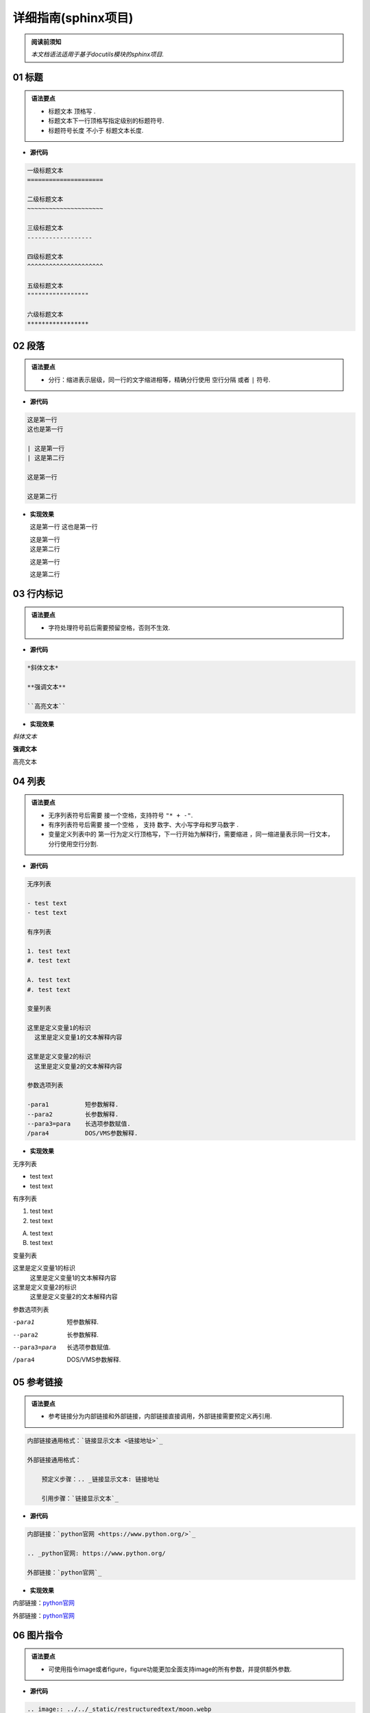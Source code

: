 ==============================
详细指南(sphinx项目)
==============================

.. admonition:: 阅读前须知

  | *本文档语法适用于基于docutils模块的sphinx项目.*

~~~~~~~~~~~~~~~~~~~~~~~~~~~~~~~~~~~~~~~~~~~~~
01 标题
~~~~~~~~~~~~~~~~~~~~~~~~~~~~~~~~~~~~~~~~~~~~~

.. admonition:: 语法要点

   - 标题文本 ``顶格写`` .
   - 标题文本下一行顶格写指定级别的标题符号.
   - 标题符号长度 ``不小于`` 标题文本长度.
  
- **源代码**
  
.. code-block:: RST

    一级标题文本
    =====================

    二级标题文本
    ~~~~~~~~~~~~~~~~~~~~~

    三级标题文本
    ------------------

    四级标题文本
    ^^^^^^^^^^^^^^^^^^^^^

    五级标题文本
    """""""""""""""""

    六级标题文本
    *****************

~~~~~~~~~~~~~~~~~~~~~~~~~~~~~~~~~~~~~~~~~~~~~
02 段落
~~~~~~~~~~~~~~~~~~~~~~~~~~~~~~~~~~~~~~~~~~~~~

.. admonition:: 语法要点

    - 分行：缩进表示层级，同一行的文字缩进相等，精确分行使用 ``空行分隔`` 或者 ``|`` 符号.

- **源代码**

.. code-block:: rst

  这是第一行
  这也是第一行

  | 这是第一行
  | 这是第二行

  这是第一行

  这是第二行

- **实现效果**
   
  这是第一行
  这也是第一行

  | 这是第一行
  | 这是第二行

  这是第一行

  这是第二行

~~~~~~~~~~~~~~~~~~~~~~~~~~~~~~~~~~~~~~~~~~~~~
03 行内标记
~~~~~~~~~~~~~~~~~~~~~~~~~~~~~~~~~~~~~~~~~~~~~

.. admonition:: 语法要点

    - 字符处理符号前后需要预留空格，否则不生效.

- **源代码**

.. code-block:: rst

  *斜体文本*

  **强调文本**

  ``高亮文本`` 

- **实现效果**

*斜体文本*

**强调文本**

``高亮文本`` 

~~~~~~~~~~~~~~~~~~~~~~~~~~~~~~~~~~~~~~~~~~~~~
04 列表
~~~~~~~~~~~~~~~~~~~~~~~~~~~~~~~~~~~~~~~~~~~~~

.. admonition:: 语法要点

   - 无序列表符号后需要 ``接一个空格``，支持符号 ``"* + -"``.
   - 有序列表符号后需要 ``接一个空格`` ， 支持 ``数字、大小写字母和罗马数字`` .
   - 变量定义列表中的 ``第一行为定义行顶格写，下一行开始为解释行，需要缩进`` ，同一缩进量表示同一行文本，分行使用空行分割.


- **源代码**

.. code-block:: rst

    无序列表

    - test text
    - test text

    有序列表

    1. test text
    #. test text

    A. test text
    #. test text

    变量列表

    这里是定义变量1的标识
      这里是定义变量1的文本解释内容

    这里是定义变量2的标识
      这里是定义变量2的文本解释内容

    参数选项列表

    -para1          短参数解释.
    --para2         长参数解释.
    --para3=para    长选项参数赋值.  
    /para4          DOS/VMS参数解释.

- **实现效果**
  
无序列表

- test text
- test text

有序列表

1. test text
#. test text

A. test text
#. test text

变量列表

这里是定义变量1的标识
  这里是定义变量1的文本解释内容

这里是定义变量2的标识
  这里是定义变量2的文本解释内容

参数选项列表

-para1          短参数解释.
--para2         长参数解释.
--para3=para    长选项参数赋值.  
/para4          DOS/VMS参数解释.

~~~~~~~~~~~~~~~~~~~~~~~~~~~~~~~~~~~~~~~~~~~~~
05 参考链接 
~~~~~~~~~~~~~~~~~~~~~~~~~~~~~~~~~~~~~~~~~~~~~

.. admonition:: 语法要点

    - 参考链接分为内部链接和外部链接，内部链接直接调用，外部链接需要预定义再引用.

.. code-block:: rst

    内部链接通用格式：`链接显示文本 <链接地址>`_

    外部链接通用格式：

        预定义步骤：.. _链接显示文本: 链接地址

        引用步骤：`链接显示文本`_

- **源代码**

.. code-block:: rst

    内部链接：`python官网 <https://www.python.org/>`_   

    .. _python官网: https://www.python.org/

    外部链接：`python官网`_

- **实现效果**
  
内部链接：`python官网 <https://www.python.org/>`_   

.. _python官网: https://www.python.org/

外部链接：`python官网`_

~~~~~~~~~~~~~~~~~~~~~~~~~~~~~~~~~~~~~~~~~~~~~
06 图片指令
~~~~~~~~~~~~~~~~~~~~~~~~~~~~~~~~~~~~~~~~~~~~~

.. admonition:: 语法要点

    - 可使用指令image或者figure，figure功能更加全面支持image的所有参数，并提供额外参数.

- **源代码**
  
.. code-block:: rst

  .. image:: ../../_static/restructuredtext/moon.webp
    :height: 100
    :width: 200
    :scale: 50 
    :alt: 资源不存在显示文本

- **实现效果**

.. image:: ../../_static/restructuredtext/moon.webp
  :height: 100
  :width: 200
  :scale: 50
  :alt: 资源不存在显示文本

~~~~~~~~~~~~~~~~~~~~~~~~~~~~~~~~~~~~~~~~~~~~~
07 提示块指令
~~~~~~~~~~~~~~~~~~~~~~~~~~~~~~~~~~~~~~~~~~~~~

.. admonition:: 语法要点

    - 可使用预定义提示块指令和自定义提示块指令.
    - 预定义提示块指令有：note | attention | caution | warning | tip | important | hint | error | danger
    - 自定义提示块指令为：admonition

- **源代码**
  
.. code-block:: rst

  .. note:: 

    这是note内容.

  .. admonition:: 这是自定义标题

    这是admonition内容.

- **实现效果**

.. note:: 

  这是note内容.

.. admonition:: 这是自定义标题

  这是admonition内容.

~~~~~~~~~~~~~~~~~~~~~~~~~~~~~~~~~~~~~~~~~~~~~
08 代码块指令
~~~~~~~~~~~~~~~~~~~~~~~~~~~~~~~~~~~~~~~~~~~~~

.. admonition:: 语法要点

    - 全局代码配置指令为 ``highlight`` ，可选参数有 ``linenothreshold`` 控制代码行数显示门限 |  ``force`` 强制代码行数显示(优先级最高).
    - 代码块指令为 ``code-block`` , 可选参数有 ``linenos行数显示`` | ``emphasize-lines强调行`` | ``caption导航文本`` | ``name预定义引用名`` .
    - 外部引用代码指令为 ``literalinclude``.可选参数有code-block外的： ``encoding编码`` | ``lines引用指定行`` .
  
- **源代码**
  
.. code-block:: rst

  全局代码配置：

  .. highlight:: python
    :linenothreshold: 3

  代码块编写：

  .. code-block:: python
    :emphasize-lines: 1-2,5
    :caption: 这是一个python代码块的标题
    :name: test

    def main():
      print('#'*10)
      print('这是第三行.')
      print('这是第四行')
      print('这是第五行')

  引用外部代码：

    .. literalinclude:: index.rst
      :linenos:
      :language: rst
      :emphasize-lines: 1-7,10
      :encoding: utf-8
      :lines: 1-11

- **实现效果**

.. highlight:: python
  :linenothreshold: 3

代码块编写：

.. code-block:: python
  :emphasize-lines: 1-2,5
  :caption: 这是一个python代码块的标题
  :name: test

  def main():
    print('#'*10)
    print('这是第三行.')
    print('这是第四行')
    print('这是第五行')

引用外部代码：

  .. literalinclude:: index.rst
    :linenos:
    :language: rst
    :emphasize-lines: 1-7,10
    :encoding: utf-8
    :lines: 1-11



~~~~~~~~~~~~~~~~~~~~~~~~~~~~~~~~~~~~~~~~~~~~~
09 表格指令
~~~~~~~~~~~~~~~~~~~~~~~~~~~~~~~~~~~~~~~~~~~~~

.. admonition:: 语法要点

    - 可使用表格指令： ``table`` 常规表格 | ``list-table`` 列表表格 | ``csv-table`` CSV表格. 

- **源代码**
  
.. code-block:: rst

  .. table:: 常规表格

    =====  =====
    表头1  表头2
    =====  =====
    1-1    1-2
    2-1    2-2
    =====  =====

  .. list-table:: 列表表格
    :widths: 10 20  
    :header-rows: 1

    * - 表头1-宽度10
      - 表头2-宽度20
    * - 1-1
      - 1-2
    * - 2-1
      - 2-2

  .. csv-table:: CSV表格
    :header: "表头1", "表头2"
    :widths: 10, 10

    1-1, 1-2
    2-1, 2-2
    3-1, 3-2

- **实现效果**
  
.. table:: 常规表格

  =====  =====
  表头1  表头2
  =====  =====
  1-1    1-2
  2-1    2-2
  =====  =====

.. list-table:: 列表表格
  :widths: 10 20  
  :header-rows: 1

  * - 表头1-宽度10
    - 表头2-宽度20
  * - 1-1
    - 1-2
  * - 2-1
    - 2-2

.. csv-table:: CSV表格
  :header: "表头1", "表头2"
  :widths: 10, 10

  1-1, 1-2
  2-1, 2-2
  3-1, 3-2

~~~~~~~~~~~~~~~~~~~~~~~~~~~~~~~~~~~~~~~~~~~~~
10 文字处理标指令
~~~~~~~~~~~~~~~~~~~~~~~~~~~~~~~~~~~~~~~~~~~~~

- **源代码**

.. code-block:: rst

  .. centered:: 居中文字

  .. rubric:: 不加入索引目录节点的标题

  .. hlist::
    :columns: 3

    * 有行列的列表
    * 元素1
    * 元素2
    * 元素3
    * 元素4

- **实现效果**

.. centered:: 居中文字

.. rubric:: 不加入索引目录节点的标题

.. hlist::
   :columns: 3

   * 有行列的列表
   * 元素1
   * 元素2
   * 元素3
   * 元素4

~~~~~~~~~~~~~~~~~~~~~~~~~~~~~~~~~~~~~~~~~~~~~
11 目录树指令
~~~~~~~~~~~~~~~~~~~~~~~~~~~~~~~~~~~~~~~~~~~~~

- **源代码**

.. code-block:: rst

  .. toctree::
    :numbered:
    :caption: Table of Contents
    :name: mastertoc
    :titlesonly:
    :hidden:


~~~~~~~~~~~~~~~~~~~~~~~~~~~~~~~~~~~~~~~~~~~~~
12 脚注、引用与替换
~~~~~~~~~~~~~~~~~~~~~~~~~~~~~~~~~~~~~~~~~~~~~

- **源代码**

.. code-block:: rst

  这里用了脚注1 [#脚注1]_ .这里用了脚注2 [#脚注2]_ .

  .. [#脚注1] 脚注1的解释文本.
  .. [#脚注2] 脚注2的解释文本.


  这里是 [引用1]_ .这里是 [引用2]_ .

  .. [引用1] 引用1的文本.
  .. [引用2] 引用2的文本.


  这里使用了替换1—— |替换标识1| .这里使用了替换2—— |替换标识2| .

  .. |替换标识1| replace:: 替换内容1 hello
  .. |替换标识2| replace:: 替换内容2 world


- **实现效果**

这里用了脚注1 [#脚注1]_ .这里用了脚注2 [#脚注2]_ .

.. [#脚注1] 脚注1的解释文本.
.. [#脚注2] 脚注2的解释文本.


这里是 [引用1]_ .这里是 [引用2]_ .

.. [引用1] 引用1的文本.
.. [引用2] 引用2的文本.


这里使用了替换1—— |替换标识1| .这里使用了替换2—— |替换标识2| .

.. |替换标识1| replace:: 替换内容1 hello
.. |替换标识2| replace:: 替换内容2 world


~~~~~~~~~~~~~~~~~~~~~~~~~~~~~
13 版本管理块指令
~~~~~~~~~~~~~~~~~~~~~~~~~~~~~

- **源代码**
  
.. code-block:: rst

  .. versionadded:: 版本1.0 
    *新增内容*

  .. versionchanged:: 版本2.0
    *改变内容*

  .. deprecated:: 版本3.0
    *弃用内容*

- **实现效果**
  
.. versionadded:: 版本1.0 
  *新增内容*

.. versionchanged:: 版本2.0
  *改变内容*

.. deprecated:: 版本3.0
  *弃用内容*
